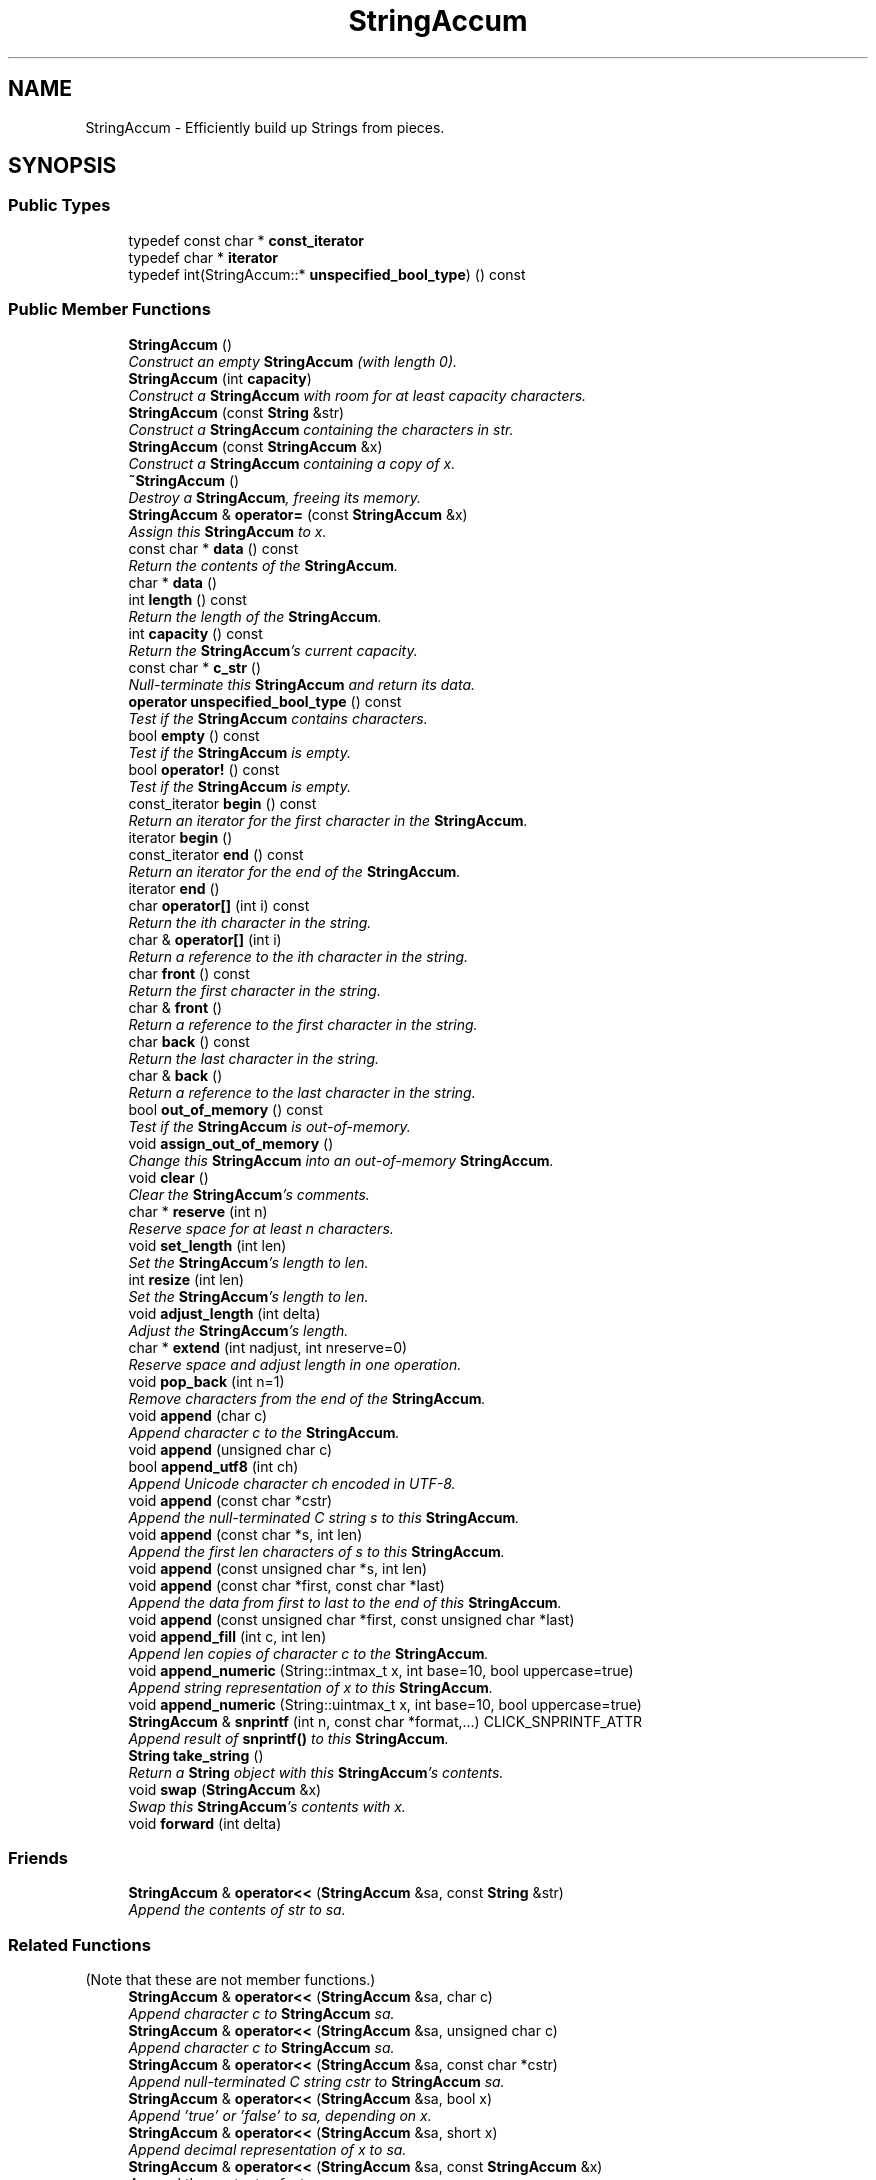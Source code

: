 .TH "StringAccum" 3 "Thu Oct 12 2017" "Click" \" -*- nroff -*-
.ad l
.nh
.SH NAME
StringAccum \- Efficiently build up Strings from pieces\&.  

.SH SYNOPSIS
.br
.PP
.SS "Public Types"

.in +1c
.ti -1c
.RI "typedef const char * \fBconst_iterator\fP"
.br
.ti -1c
.RI "typedef char * \fBiterator\fP"
.br
.ti -1c
.RI "typedef int(StringAccum::* \fBunspecified_bool_type\fP) () const "
.br
.in -1c
.SS "Public Member Functions"

.in +1c
.ti -1c
.RI "\fBStringAccum\fP ()"
.br
.RI "\fIConstruct an empty \fBStringAccum\fP (with length 0)\&. \fP"
.ti -1c
.RI "\fBStringAccum\fP (int \fBcapacity\fP)"
.br
.RI "\fIConstruct a \fBStringAccum\fP with room for at least \fIcapacity\fP characters\&. \fP"
.ti -1c
.RI "\fBStringAccum\fP (const \fBString\fP &str)"
.br
.RI "\fIConstruct a \fBStringAccum\fP containing the characters in \fIstr\fP\&. \fP"
.ti -1c
.RI "\fBStringAccum\fP (const \fBStringAccum\fP &x)"
.br
.RI "\fIConstruct a \fBStringAccum\fP containing a copy of \fIx\fP\&. \fP"
.ti -1c
.RI "\fB~StringAccum\fP ()"
.br
.RI "\fIDestroy a \fBStringAccum\fP, freeing its memory\&. \fP"
.ti -1c
.RI "\fBStringAccum\fP & \fBoperator=\fP (const \fBStringAccum\fP &x)"
.br
.RI "\fIAssign this \fBStringAccum\fP to \fIx\fP\&. \fP"
.ti -1c
.RI "const char * \fBdata\fP () const "
.br
.RI "\fIReturn the contents of the \fBStringAccum\fP\&. \fP"
.ti -1c
.RI "char * \fBdata\fP ()"
.br
.ti -1c
.RI "int \fBlength\fP () const "
.br
.RI "\fIReturn the length of the \fBStringAccum\fP\&. \fP"
.ti -1c
.RI "int \fBcapacity\fP () const "
.br
.RI "\fIReturn the \fBStringAccum\fP's current capacity\&. \fP"
.ti -1c
.RI "const char * \fBc_str\fP ()"
.br
.RI "\fINull-terminate this \fBStringAccum\fP and return its data\&. \fP"
.ti -1c
.RI "\fBoperator unspecified_bool_type\fP () const "
.br
.RI "\fITest if the \fBStringAccum\fP contains characters\&. \fP"
.ti -1c
.RI "bool \fBempty\fP () const "
.br
.RI "\fITest if the \fBStringAccum\fP is empty\&. \fP"
.ti -1c
.RI "bool \fBoperator!\fP () const "
.br
.RI "\fITest if the \fBStringAccum\fP is empty\&. \fP"
.ti -1c
.RI "const_iterator \fBbegin\fP () const "
.br
.RI "\fIReturn an iterator for the first character in the \fBStringAccum\fP\&. \fP"
.ti -1c
.RI "iterator \fBbegin\fP ()"
.br
.ti -1c
.RI "const_iterator \fBend\fP () const "
.br
.RI "\fIReturn an iterator for the end of the \fBStringAccum\fP\&. \fP"
.ti -1c
.RI "iterator \fBend\fP ()"
.br
.ti -1c
.RI "char \fBoperator[]\fP (int i) const "
.br
.RI "\fIReturn the ith character in the string\&. \fP"
.ti -1c
.RI "char & \fBoperator[]\fP (int i)"
.br
.RI "\fIReturn a reference to the ith character in the string\&. \fP"
.ti -1c
.RI "char \fBfront\fP () const "
.br
.RI "\fIReturn the first character in the string\&. \fP"
.ti -1c
.RI "char & \fBfront\fP ()"
.br
.RI "\fIReturn a reference to the first character in the string\&. \fP"
.ti -1c
.RI "char \fBback\fP () const "
.br
.RI "\fIReturn the last character in the string\&. \fP"
.ti -1c
.RI "char & \fBback\fP ()"
.br
.RI "\fIReturn a reference to the last character in the string\&. \fP"
.ti -1c
.RI "bool \fBout_of_memory\fP () const "
.br
.RI "\fITest if the \fBStringAccum\fP is out-of-memory\&. \fP"
.ti -1c
.RI "void \fBassign_out_of_memory\fP ()"
.br
.RI "\fIChange this \fBStringAccum\fP into an out-of-memory \fBStringAccum\fP\&. \fP"
.ti -1c
.RI "void \fBclear\fP ()"
.br
.RI "\fIClear the \fBStringAccum\fP's comments\&. \fP"
.ti -1c
.RI "char * \fBreserve\fP (int n)"
.br
.RI "\fIReserve space for at least \fIn\fP characters\&. \fP"
.ti -1c
.RI "void \fBset_length\fP (int len)"
.br
.RI "\fISet the \fBStringAccum\fP's length to \fIlen\fP\&. \fP"
.ti -1c
.RI "int \fBresize\fP (int len)"
.br
.RI "\fISet the \fBStringAccum\fP's length to \fIlen\fP\&. \fP"
.ti -1c
.RI "void \fBadjust_length\fP (int delta)"
.br
.RI "\fIAdjust the \fBStringAccum\fP's length\&. \fP"
.ti -1c
.RI "char * \fBextend\fP (int nadjust, int nreserve=0)"
.br
.RI "\fIReserve space and adjust length in one operation\&. \fP"
.ti -1c
.RI "void \fBpop_back\fP (int n=1)"
.br
.RI "\fIRemove characters from the end of the \fBStringAccum\fP\&. \fP"
.ti -1c
.RI "void \fBappend\fP (char c)"
.br
.RI "\fIAppend character \fIc\fP to the \fBStringAccum\fP\&. \fP"
.ti -1c
.RI "void \fBappend\fP (unsigned char c)"
.br
.ti -1c
.RI "bool \fBappend_utf8\fP (int ch)"
.br
.RI "\fIAppend Unicode character \fIch\fP encoded in UTF-8\&. \fP"
.ti -1c
.RI "void \fBappend\fP (const char *cstr)"
.br
.RI "\fIAppend the null-terminated C string \fIs\fP to this \fBStringAccum\fP\&. \fP"
.ti -1c
.RI "void \fBappend\fP (const char *s, int len)"
.br
.RI "\fIAppend the first \fIlen\fP characters of \fIs\fP to this \fBStringAccum\fP\&. \fP"
.ti -1c
.RI "void \fBappend\fP (const unsigned char *s, int len)"
.br
.ti -1c
.RI "void \fBappend\fP (const char *first, const char *last)"
.br
.RI "\fIAppend the data from \fIfirst\fP to \fIlast\fP to the end of this \fBStringAccum\fP\&. \fP"
.ti -1c
.RI "void \fBappend\fP (const unsigned char *first, const unsigned char *last)"
.br
.ti -1c
.RI "void \fBappend_fill\fP (int c, int len)"
.br
.RI "\fIAppend \fIlen\fP copies of character \fIc\fP to the \fBStringAccum\fP\&. \fP"
.ti -1c
.RI "void \fBappend_numeric\fP (String::intmax_t x, int base=10, bool uppercase=true)"
.br
.RI "\fIAppend string representation of \fIx\fP to this \fBStringAccum\fP\&. \fP"
.ti -1c
.RI "void \fBappend_numeric\fP (String::uintmax_t x, int base=10, bool uppercase=true)"
.br
.ti -1c
.RI "\fBStringAccum\fP & \fBsnprintf\fP (int n, const char *format,\&.\&.\&.) CLICK_SNPRINTF_ATTR"
.br
.RI "\fIAppend result of \fBsnprintf()\fP to this \fBStringAccum\fP\&. \fP"
.ti -1c
.RI "\fBString\fP \fBtake_string\fP ()"
.br
.RI "\fIReturn a \fBString\fP object with this \fBStringAccum\fP's contents\&. \fP"
.ti -1c
.RI "void \fBswap\fP (\fBStringAccum\fP &x)"
.br
.RI "\fISwap this \fBStringAccum\fP's contents with \fIx\fP\&. \fP"
.ti -1c
.RI "void \fBforward\fP (int delta)"
.br
.in -1c
.SS "Friends"

.in +1c
.ti -1c
.RI "\fBStringAccum\fP & \fBoperator<<\fP (\fBStringAccum\fP &sa, const \fBString\fP &str)"
.br
.RI "\fIAppend the contents of \fIstr\fP to \fIsa\fP\&. \fP"
.in -1c
.SS "Related Functions"
(Note that these are not member functions\&.) 
.in +1c
.ti -1c
.RI "\fBStringAccum\fP & \fBoperator<<\fP (\fBStringAccum\fP &sa, char c)"
.br
.RI "\fIAppend character \fIc\fP to \fBStringAccum\fP \fIsa\fP\&. \fP"
.ti -1c
.RI "\fBStringAccum\fP & \fBoperator<<\fP (\fBStringAccum\fP &sa, unsigned char c)"
.br
.RI "\fIAppend character \fIc\fP to \fBStringAccum\fP \fIsa\fP\&. \fP"
.ti -1c
.RI "\fBStringAccum\fP & \fBoperator<<\fP (\fBStringAccum\fP &sa, const char *cstr)"
.br
.RI "\fIAppend null-terminated C string \fIcstr\fP to \fBStringAccum\fP \fIsa\fP\&. \fP"
.ti -1c
.RI "\fBStringAccum\fP & \fBoperator<<\fP (\fBStringAccum\fP &sa, bool x)"
.br
.RI "\fIAppend 'true' or 'false' to \fIsa\fP, depending on \fIx\fP\&. \fP"
.ti -1c
.RI "\fBStringAccum\fP & \fBoperator<<\fP (\fBStringAccum\fP &sa, short x)"
.br
.RI "\fIAppend decimal representation of \fIx\fP to \fIsa\fP\&. \fP"
.ti -1c
.RI "\fBStringAccum\fP & \fBoperator<<\fP (\fBStringAccum\fP &sa, const \fBStringAccum\fP &x)"
.br
.RI "\fIAppend the contents of \fIx\fP to \fIsa\fP\&. \fP"
.ti -1c
.RI "\fBStringAccum\fP & \fBoperator<<\fP (\fBStringAccum\fP &sa, long i)"
.br
.RI "\fIAppend decimal representation of \fIi\fP to \fIsa\fP\&. \fP"
.ti -1c
.RI "\fBStringAccum\fP & \fBoperator<<\fP (\fBStringAccum\fP &sa, unsigned long u)"
.br
.RI "\fIAppend decimal representation of \fIu\fP to \fIsa\fP\&. \fP"
.ti -1c
.RI "\fBStringAccum\fP & \fBoperator<<\fP (\fBStringAccum\fP &sa, double d)"
.br
.RI "\fIAppend decimal representation of \fId\fP to \fIsa\fP\&. \fP"
.ti -1c
.RI "\fBStringAccum\fP & \fBoperator<<\fP (\fBStringAccum\fP &sa, void *ptr)"
.br
.RI "\fIAppend hexadecimal representation of \fIptr's\fP value to \fIsa\fP\&. \fP"
.in -1c
.SH "Detailed Description"
.PP 
Efficiently build up Strings from pieces\&. 

Like the \fBString\fP class, \fBStringAccum\fP represents a string of characters\&. However, unlike a \fBString\fP, a \fBStringAccum\fP is inherently mutable, and efficiently supports building up a large string from many smaller pieces\&.
.PP
\fBStringAccum\fP objects support \fBoperator<<()\fP operations for most fundamental data types\&. A \fBStringAccum\fP is generally built up by \fBoperator<<()\fP, and then turned into a \fBString\fP by the \fBtake_string()\fP method\&. Extracting the \fBString\fP from a \fBStringAccum\fP does no memory allocation or copying; the \fBStringAccum\fP's memory is donated to the \fBString\fP\&.
.PP
.SS "Out-of-memory StringAccums"
.PP
When there is not enough memory to add requested characters to a \fBStringAccum\fP object, the object becomes a special 'out-of-memory' \fBStringAccum\fP\&. Out-of-memory objects are contagious: the result of any concatenation operation involving an out-of-memory \fBStringAccum\fP is another out-of-memory \fBStringAccum\fP\&. Calling \fBtake_string()\fP on an out-of-memory \fBStringAccum\fP returns an out-of-memory \fBString\fP\&.
.PP
Note that appending an out-of-memory \fBString\fP to a \fBStringAccum\fP \fIdoes not\fP make the \fBStringAccum\fP out-of-memory\&. 
.SH "Constructor & Destructor Documentation"
.PP 
.SS "StringAccum::StringAccum ()\fC [inline]\fP"

.PP
Construct an empty \fBStringAccum\fP (with length 0)\&. 
.SS "StringAccum::StringAccum (int capacity)\fC [inline]\fP, \fC [explicit]\fP"

.PP
Construct a \fBStringAccum\fP with room for at least \fIcapacity\fP characters\&. 
.PP
\fBParameters:\fP
.RS 4
\fIcapacity\fP initial capacity
.RE
.PP
If \fIcapacity\fP == 0, the \fBStringAccum\fP is created empty\&. If \fIcapacity\fP is too large (so that \fIcapacity\fP bytes of memory can't be allocated), the \fBStringAccum\fP falls back to a smaller capacity (possibly zero)\&. 
.SS "StringAccum::StringAccum (const \fBString\fP & str)\fC [inline]\fP"

.PP
Construct a \fBStringAccum\fP containing the characters in \fIstr\fP\&. 
.SS "StringAccum::StringAccum (const \fBStringAccum\fP & x)\fC [inline]\fP"

.PP
Construct a \fBStringAccum\fP containing a copy of \fIx\fP\&. 
.SS "StringAccum::~StringAccum ()\fC [inline]\fP"

.PP
Destroy a \fBStringAccum\fP, freeing its memory\&. 
.SH "Member Function Documentation"
.PP 
.SS "\fBStringAccum\fP & StringAccum::operator= (const \fBStringAccum\fP & x)\fC [inline]\fP"

.PP
Assign this \fBStringAccum\fP to \fIx\fP\&. 
.SS "const char * StringAccum::data () const\fC [inline]\fP"

.PP
Return the contents of the \fBStringAccum\fP\&. 
.PP
\fBReturns:\fP
.RS 4
The \fBStringAccum\fP's contents\&.
.RE
.PP
The returned \fBdata()\fP value points to \fBlength()\fP bytes of writable memory (unless the \fBStringAccum\fP itself is const)\&. 
.SS "char * StringAccum::data ()\fC [inline]\fP"
This is an overloaded member function, provided for convenience\&. It differs from the above function only in what argument(s) it accepts\&. 
.SS "int StringAccum::length () const\fC [inline]\fP"

.PP
Return the length of the \fBStringAccum\fP\&. 
.SS "int StringAccum::capacity () const\fC [inline]\fP"

.PP
Return the \fBStringAccum\fP's current capacity\&. The capacity is the maximum length the \fBStringAccum\fP can hold without incurring a memory allocation\&. Returns -1 for out-of-memory StringAccums\&. 
.SS "const char * StringAccum::c_str ()"

.PP
Null-terminate this \fBStringAccum\fP and return its data\&. Note that the null character does not contribute to the \fBStringAccum\fP's \fBlength()\fP, and later \fBappend()\fP and similar operations can overwrite it\&. If appending the null character fails, the \fBStringAccum\fP becomes out-of-memory and the returned value is a null string\&. 
.SS "StringAccum::operator unspecified_bool_type () const\fC [inline]\fP"

.PP
Test if the \fBStringAccum\fP contains characters\&. 
.SS "bool StringAccum::empty () const\fC [inline]\fP"

.PP
Test if the \fBStringAccum\fP is empty\&. 
.SS "bool StringAccum::operator! () const\fC [inline]\fP"

.PP
Test if the \fBStringAccum\fP is empty\&. Returns true iff \fBlength()\fP == 0\&. 
.SS "StringAccum::const_iterator StringAccum::begin () const\fC [inline]\fP"

.PP
Return an iterator for the first character in the \fBStringAccum\fP\&. \fBStringAccum\fP iterators are simply pointers into string data, so they are quite efficient\&. 
.PP
\fBSee also:\fP
.RS 4
\fBStringAccum::data\fP 
.RE
.PP

.SS "StringAccum::iterator StringAccum::begin ()\fC [inline]\fP"
This is an overloaded member function, provided for convenience\&. It differs from the above function only in what argument(s) it accepts\&. 
.SS "StringAccum::const_iterator StringAccum::end () const\fC [inline]\fP"

.PP
Return an iterator for the end of the \fBStringAccum\fP\&. The return value points one character beyond the last character in the \fBStringAccum\fP\&. 
.SS "StringAccum::iterator StringAccum::end ()\fC [inline]\fP"
This is an overloaded member function, provided for convenience\&. It differs from the above function only in what argument(s) it accepts\&. 
.SS "char StringAccum::operator[] (int i) const\fC [inline]\fP"

.PP
Return the ith character in the string\&. 
.PP
\fBParameters:\fP
.RS 4
\fIi\fP character index 
.RE
.PP
\fBPrecondition:\fP
.RS 4
0 <= \fIi\fP < \fBlength()\fP 
.RE
.PP

.SS "char & StringAccum::operator[] (int i)\fC [inline]\fP"

.PP
Return a reference to the ith character in the string\&. 
.PP
\fBParameters:\fP
.RS 4
\fIi\fP character index 
.RE
.PP
\fBPrecondition:\fP
.RS 4
0 <= \fIi\fP < \fBlength()\fP 
.RE
.PP

.SS "char StringAccum::front () const\fC [inline]\fP"

.PP
Return the first character in the string\&. 
.PP
\fBPrecondition:\fP
.RS 4
\fBlength()\fP > 0 
.RE
.PP

.SS "char & StringAccum::front ()\fC [inline]\fP"

.PP
Return a reference to the first character in the string\&. 
.PP
\fBPrecondition:\fP
.RS 4
\fBlength()\fP > 0 
.RE
.PP

.SS "char StringAccum::back () const\fC [inline]\fP"

.PP
Return the last character in the string\&. 
.PP
\fBPrecondition:\fP
.RS 4
\fBlength()\fP > 0 
.RE
.PP

.SS "char & StringAccum::back ()\fC [inline]\fP"

.PP
Return a reference to the last character in the string\&. 
.PP
\fBPrecondition:\fP
.RS 4
\fBlength()\fP > 0 
.RE
.PP

.SS "bool StringAccum::out_of_memory () const\fC [inline]\fP"

.PP
Test if the \fBStringAccum\fP is out-of-memory\&. 
.SS "void StringAccum::assign_out_of_memory ()"

.PP
Change this \fBStringAccum\fP into an out-of-memory \fBStringAccum\fP\&. 
.SS "void StringAccum::clear ()\fC [inline]\fP"

.PP
Clear the \fBStringAccum\fP's comments\&. All characters in the \fBStringAccum\fP are erased\&. Also resets the \fBStringAccum\fP's out-of-memory status\&. 
.SS "char * StringAccum::reserve (int n)\fC [inline]\fP"

.PP
Reserve space for at least \fIn\fP characters\&. 
.PP
\fBReturns:\fP
.RS 4
a pointer to at least \fIn\fP characters, or null if allocation fails 
.RE
.PP
\fBPrecondition:\fP
.RS 4
\fIn\fP >= 0
.RE
.PP
\fBreserve()\fP does not change the string's \fBlength()\fP, only its \fBcapacity()\fP\&. In a frequent usage pattern, code calls \fBreserve()\fP, passing an upper bound on the characters that could be written by a series of operations\&. After writing into the returned buffer, \fBadjust_length()\fP is called to account for the number of characters actually written\&. 
.SS "void StringAccum::set_length (int len)\fC [inline]\fP"

.PP
Set the \fBStringAccum\fP's length to \fIlen\fP\&. 
.PP
\fBParameters:\fP
.RS 4
\fIlen\fP new length in characters 
.RE
.PP
\fBPrecondition:\fP
.RS 4
0 <= \fIlen\fP <= \fBcapacity()\fP 
.RE
.PP
\fBSee also:\fP
.RS 4
\fBadjust_length\fP 
.RE
.PP

.SS "int StringAccum::resize (int len)"

.PP
Set the \fBStringAccum\fP's length to \fIlen\fP\&. 
.PP
\fBPrecondition:\fP
.RS 4
\fIlen\fP >= 0 
.RE
.PP
\fBReturns:\fP
.RS 4
0 on success, -ENOMEM on failure 
.RE
.PP

.SS "void StringAccum::adjust_length (int delta)\fC [inline]\fP"

.PP
Adjust the \fBStringAccum\fP's length\&. 
.PP
\fBParameters:\fP
.RS 4
\fIdelta\fP length adjustment 
.RE
.PP
\fBPrecondition:\fP
.RS 4
If \fIdelta\fP > 0, then \fBlength()\fP + \fIdelta\fP <= \fBcapacity()\fP\&. If \fIdelta\fP < 0, then \fBlength()\fP + delta >= 0\&.
.RE
.PP
The \fBStringAccum\fP's length after adjust_length(\fIdelta\fP) equals its old length plus \fIdelta\fP\&. Generally \fBadjust_length()\fP is used after a call to \fBreserve()\fP\&. 
.PP
\fBSee also:\fP
.RS 4
\fBset_length\fP 
.RE
.PP

.SS "char * StringAccum::extend (int nadjust, int nreserve = \fC0\fP)\fC [inline]\fP"

.PP
Reserve space and adjust length in one operation\&. 
.PP
\fBParameters:\fP
.RS 4
\fInadjust\fP number of characters to reserve and adjust length 
.br
\fInreserve\fP additional characters to reserve 
.RE
.PP
\fBPrecondition:\fP
.RS 4
\fInadjust\fP >= 0 and \fInreserve\fP >= 0
.RE
.PP
This operation combines the effects of reserve(\fInadjust\fP + \fInreserve\fP) and adjust_length(\fInadjust\fP)\&. Returns the result of the \fBreserve()\fP call\&. 
.SS "void StringAccum::pop_back (int n = \fC1\fP)\fC [inline]\fP"

.PP
Remove characters from the end of the \fBStringAccum\fP\&. 
.PP
\fBParameters:\fP
.RS 4
\fIn\fP number of characters to remove 
.RE
.PP
\fBPrecondition:\fP
.RS 4
\fIn\fP >= 0 and \fIn\fP <= \fBlength()\fP
.RE
.PP
Same as adjust_length(-\fIn\fP)\&. 
.SS "void StringAccum::append (char c)\fC [inline]\fP"

.PP
Append character \fIc\fP to the \fBStringAccum\fP\&. 
.PP
\fBParameters:\fP
.RS 4
\fIc\fP character to append 
.RE
.PP

.SS "void StringAccum::append (unsigned char c)\fC [inline]\fP"
This is an overloaded member function, provided for convenience\&. It differs from the above function only in what argument(s) it accepts\&. 
.SS "bool StringAccum::append_utf8 (int ch)\fC [inline]\fP"

.PP
Append Unicode character \fIch\fP encoded in UTF-8\&. 
.PP
\fBReturns:\fP
.RS 4
true if character was valid\&.
.RE
.PP
Appends nothing if \fIch\fP is not a valid Unicode character\&. 
.SS "void StringAccum::append (const char * cstr)\fC [inline]\fP"

.PP
Append the null-terminated C string \fIs\fP to this \fBStringAccum\fP\&. 
.PP
\fBParameters:\fP
.RS 4
\fIs\fP data to append 
.RE
.PP

.SS "void StringAccum::append (const char * s, int len)\fC [inline]\fP"

.PP
Append the first \fIlen\fP characters of \fIs\fP to this \fBStringAccum\fP\&. 
.PP
\fBParameters:\fP
.RS 4
\fIs\fP data to append 
.br
\fIlen\fP length of data 
.RE
.PP
\fBPrecondition:\fP
.RS 4
\fIlen\fP >= 0 
.RE
.PP

.SS "void StringAccum::append (const unsigned char * s, int len)\fC [inline]\fP"
This is an overloaded member function, provided for convenience\&. It differs from the above function only in what argument(s) it accepts\&. 
.SS "void StringAccum::append (const char * first, const char * last)\fC [inline]\fP"

.PP
Append the data from \fIfirst\fP to \fIlast\fP to the end of this \fBStringAccum\fP\&. Does nothing if \fIfirst\fP >= \fIlast\fP\&. 
.SS "void StringAccum::append (const unsigned char * first, const unsigned char * last)\fC [inline]\fP"
This is an overloaded member function, provided for convenience\&. It differs from the above function only in what argument(s) it accepts\&. 
.SS "void StringAccum::append_fill (int c, int len)"

.PP
Append \fIlen\fP copies of character \fIc\fP to the \fBStringAccum\fP\&. 
.SS "void StringAccum::append_numeric (String::intmax_t num, int base = \fC10\fP, bool uppercase = \fCtrue\fP)"

.PP
Append string representation of \fIx\fP to this \fBStringAccum\fP\&. 
.PP
\fBParameters:\fP
.RS 4
\fIx\fP number to append 
.br
\fIbase\fP numeric base: must be 8, 10, or 16 
.br
\fIuppercase\fP true means use uppercase letters in base 16 
.RE
.PP

.SS "void StringAccum::append_numeric (String::uintmax_t num, int base = \fC10\fP, bool uppercase = \fCtrue\fP)"
This is an overloaded member function, provided for convenience\&. It differs from the above function only in what argument(s) it accepts\&. 
.SS "\fBStringAccum\fP & StringAccum::snprintf (int n, const char * format,  \&.\&.\&.)"

.PP
Append result of \fBsnprintf()\fP to this \fBStringAccum\fP\&. 
.PP
\fBParameters:\fP
.RS 4
\fIn\fP maximum number of characters to print 
.br
\fIformat\fP format argument to \fBsnprintf()\fP 
.RE
.PP
\fBReturns:\fP
.RS 4
*this
.RE
.PP
The terminating null character is not appended to the string\&.
.PP
\fBNote:\fP
.RS 4
The safe vsnprintf() variant is called if it exists\&. It does in the Linux kernel, and on modern Unix variants\&. However, if it does not exist on your machine, then this function is actually unsafe, and you should make sure that the printf() invocation represented by your arguments will never write more than \fIn\fP characters, not including the terminating null\&. 
.RE
.PP

.SS "\fBString\fP StringAccum::take_string ()"

.PP
Return a \fBString\fP object with this \fBStringAccum\fP's contents\&. This operation donates the \fBStringAccum\fP's memory to the returned \fBString\fP\&. After a call to \fBtake_string()\fP, the \fBStringAccum\fP object becomes empty, and any future \fBappend()\fP operations may cause memory allocations\&. If the \fBStringAccum\fP is out-of-memory, the returned \fBString\fP is also out-of-memory, but the \fBStringAccum\fP's out-of-memory state is reset\&. 
.SS "void StringAccum::swap (\fBStringAccum\fP & x)"

.PP
Swap this \fBStringAccum\fP's contents with \fIx\fP\&. 
.SH "Friends And Related Function Documentation"
.PP 
.SS "\fBStringAccum\fP & operator<< (\fBStringAccum\fP & sa, const \fBString\fP & str)\fC [friend]\fP"

.PP
Append the contents of \fIstr\fP to \fIsa\fP\&. 
.PP
\fBReturns:\fP
.RS 4
\fIsa\fP 
.RE
.PP

.SS "\fBStringAccum\fP & operator<< (\fBStringAccum\fP & sa, char c)\fC [related]\fP"

.PP
Append character \fIc\fP to \fBStringAccum\fP \fIsa\fP\&. never 
.PP
\fBReturns:\fP
.RS 4
\fIsa\fP 
.RE
.PP
\fBNote:\fP
.RS 4
Same as \fIsa\&.append\fP(\fIc\fP)\&. 
.RE
.PP

.SS "\fBStringAccum\fP & operator<< (\fBStringAccum\fP & sa, unsigned char c)\fC [related]\fP"

.PP
Append character \fIc\fP to \fBStringAccum\fP \fIsa\fP\&. 
.PP
\fBReturns:\fP
.RS 4
\fIsa\fP 
.RE
.PP
\fBNote:\fP
.RS 4
Same as \fIsa\&.append\fP(\fIc\fP)\&. 
.RE
.PP

.SS "\fBStringAccum\fP & operator<< (\fBStringAccum\fP & sa, const char * cstr)\fC [related]\fP"

.PP
Append null-terminated C string \fIcstr\fP to \fBStringAccum\fP \fIsa\fP\&. 
.PP
\fBReturns:\fP
.RS 4
\fIsa\fP 
.RE
.PP
\fBNote:\fP
.RS 4
Same as \fIsa\&.append\fP(\fIcstr\fP)\&. 
.RE
.PP

.SS "\fBStringAccum\fP & operator<< (\fBStringAccum\fP & sa, bool x)\fC [related]\fP"

.PP
Append 'true' or 'false' to \fIsa\fP, depending on \fIx\fP\&. 
.PP
\fBReturns:\fP
.RS 4
\fIsa\fP 
.RE
.PP

.SS "\fBStringAccum\fP & operator<< (\fBStringAccum\fP & sa, short x)\fC [related]\fP"

.PP
Append decimal representation of \fIx\fP to \fIsa\fP\&. 
.PP
\fBReturns:\fP
.RS 4
\fIsa\fP 
.RE
.PP

.SS "\fBStringAccum\fP & operator<< (\fBStringAccum\fP & sa, const \fBStringAccum\fP & x)\fC [related]\fP"

.PP
Append the contents of \fIx\fP to \fIsa\fP\&. 
.PP
\fBReturns:\fP
.RS 4
\fIsa\fP 
.RE
.PP

.SS "\fBStringAccum\fP & operator<< (\fBStringAccum\fP & sa, long i)\fC [related]\fP"

.PP
Append decimal representation of \fIi\fP to \fIsa\fP\&. 
.PP
\fBReturns:\fP
.RS 4
\fIsa\fP 
.RE
.PP

.SS "\fBStringAccum\fP & operator<< (\fBStringAccum\fP & sa, unsigned long u)\fC [related]\fP"

.PP
Append decimal representation of \fIu\fP to \fIsa\fP\&. 
.PP
\fBReturns:\fP
.RS 4
\fIsa\fP 
.RE
.PP

.SS "\fBStringAccum\fP & operator<< (\fBStringAccum\fP & sa, double d)\fC [related]\fP"

.PP
Append decimal representation of \fId\fP to \fIsa\fP\&. 
.PP
\fBReturns:\fP
.RS 4
\fIsa\fP 
.RE
.PP

.SS "\fBStringAccum\fP & operator<< (\fBStringAccum\fP & sa, void * ptr)\fC [related]\fP"

.PP
Append hexadecimal representation of \fIptr's\fP value to \fIsa\fP\&. 
.PP
\fBReturns:\fP
.RS 4
\fIsa\fP 
.RE
.PP


.SH "Author"
.PP 
Generated automatically by Doxygen for Click from the source code\&.

